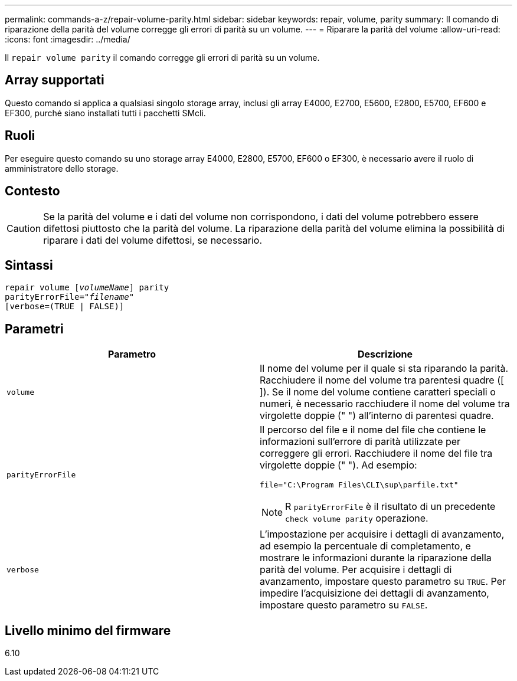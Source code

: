 ---
permalink: commands-a-z/repair-volume-parity.html 
sidebar: sidebar 
keywords: repair, volume, parity 
summary: Il comando di riparazione della parità del volume corregge gli errori di parità su un volume. 
---
= Riparare la parità del volume
:allow-uri-read: 
:icons: font
:imagesdir: ../media/


[role="lead"]
Il `repair volume parity` il comando corregge gli errori di parità su un volume.



== Array supportati

Questo comando si applica a qualsiasi singolo storage array, inclusi gli array E4000, E2700, E5600, E2800, E5700, EF600 e EF300, purché siano installati tutti i pacchetti SMcli.



== Ruoli

Per eseguire questo comando su uno storage array E4000, E2800, E5700, EF600 o EF300, è necessario avere il ruolo di amministratore dello storage.



== Contesto

[CAUTION]
====
Se la parità del volume e i dati del volume non corrispondono, i dati del volume potrebbero essere difettosi piuttosto che la parità del volume. La riparazione della parità del volume elimina la possibilità di riparare i dati del volume difettosi, se necessario.

====


== Sintassi

[source, cli, subs="+macros"]
----
repair volume pass:quotes[[_volumeName_]] parity
parityErrorFile=pass:quotes[_"filename"_]
[verbose=(TRUE | FALSE)]
----


== Parametri

|===
| Parametro | Descrizione 


 a| 
`volume`
 a| 
Il nome del volume per il quale si sta riparando la parità. Racchiudere il nome del volume tra parentesi quadre ([ ]). Se il nome del volume contiene caratteri speciali o numeri, è necessario racchiudere il nome del volume tra virgolette doppie (" ") all'interno di parentesi quadre.



 a| 
`parityErrorFile`
 a| 
Il percorso del file e il nome del file che contiene le informazioni sull'errore di parità utilizzate per correggere gli errori. Racchiudere il nome del file tra virgolette doppie (" "). Ad esempio:

`file="C:\Program Files\CLI\sup\parfile.txt"`

[NOTE]
====
R `parityErrorFile` è il risultato di un precedente `check volume parity` operazione.

====


 a| 
`verbose`
 a| 
L'impostazione per acquisire i dettagli di avanzamento, ad esempio la percentuale di completamento, e mostrare le informazioni durante la riparazione della parità del volume. Per acquisire i dettagli di avanzamento, impostare questo parametro su `TRUE`. Per impedire l'acquisizione dei dettagli di avanzamento, impostare questo parametro su `FALSE`.

|===


== Livello minimo del firmware

6.10
